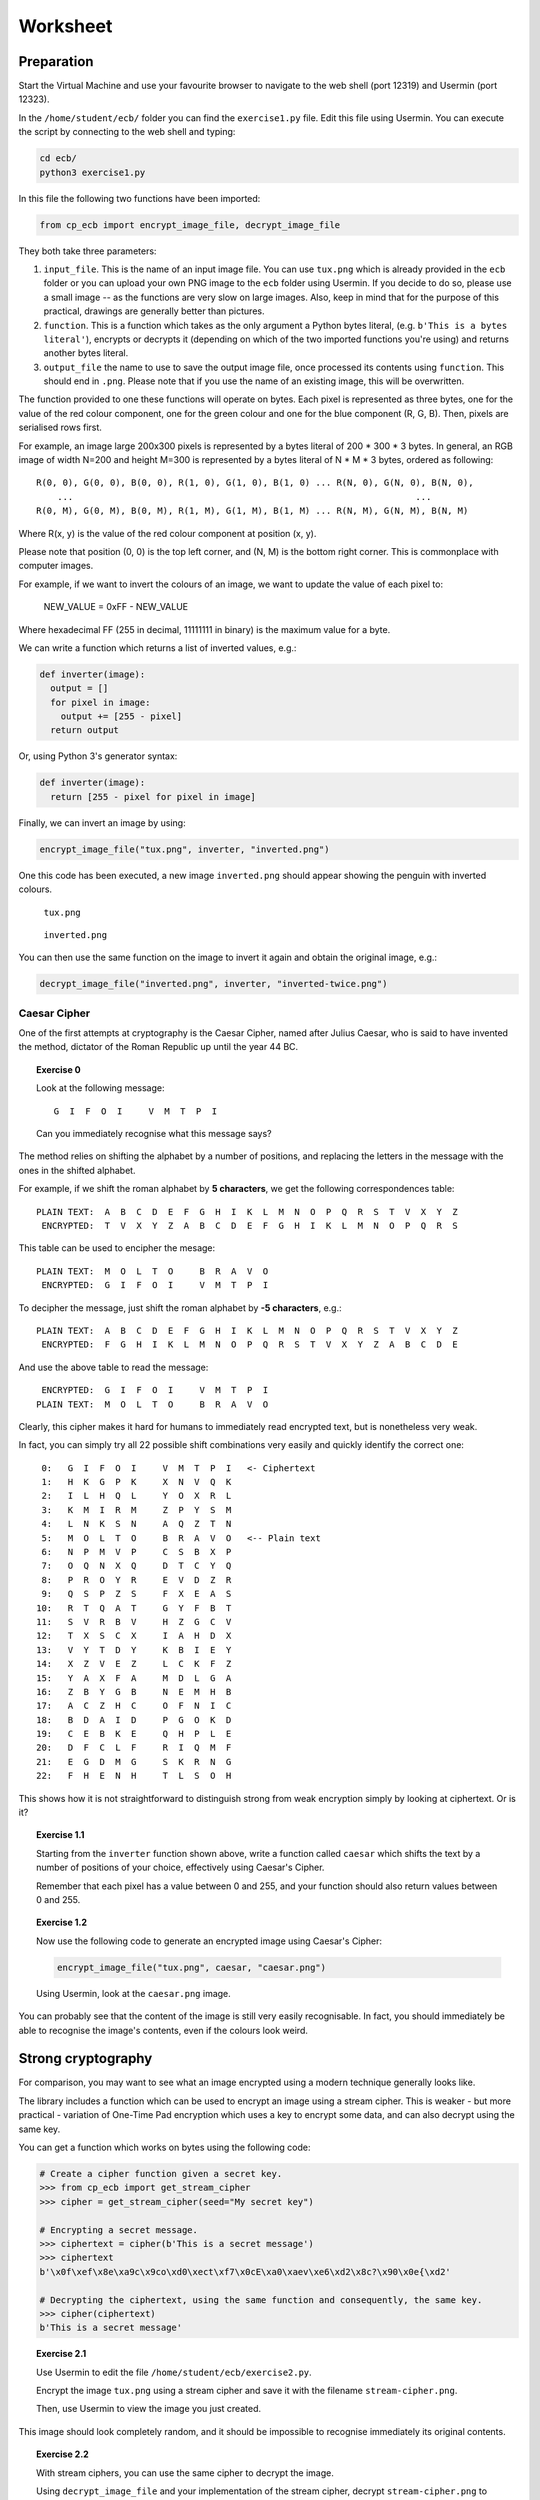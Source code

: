 Worksheet
========================================================================

Preparation
___________

Start the Virtual Machine and use your favourite browser to navigate to the
web shell (port 12319) and Usermin (port 12323).

In the ``/home/student/ecb/`` folder you can find the ``exercise1.py`` file. Edit this file
using Usermin. You can execute the script by connecting to the web shell and
typing:

.. code:: bash

  cd ecb/
  python3 exercise1.py


In this file the following two functions have been imported:

.. code:: python

  from cp_ecb import encrypt_image_file, decrypt_image_file


They both take three parameters:

1. ``input_file``. This is the name of an input image file. You can use ``tux.png``
   which is already provided in the ``ecb`` folder or you can upload your
   own PNG image to the ``ecb`` folder using Usermin. If you decide to do so,
   please use a small image -- as the functions are very slow on large images.
   Also, keep in mind that for the purpose of this practical,
   drawings are generally better than pictures.

2. ``function``. This is a function which takes as the only argument a
   Python bytes literal, (e.g. ``b'This is a bytes literal'``), encrypts or
   decrypts it (depending on which of the two imported functions you're using) and
   returns another bytes literal.

3. ``output_file`` the name to use to save the output image file, once processed
   its contents using ``function``. This should end in ``.png``. Please note that
   if you use the name of an existing image, this will be overwritten.


The function provided to one these functions will operate on bytes.
Each pixel is represented as three bytes, one for the value of the
red colour component, one for the green colour and one for the blue component
(R, G, B). Then, pixels are serialised rows first.

For example, an image large 200x300 pixels is represented by a bytes literal
of 200 * 300 * 3 bytes. In general, an RGB image of width N=200 and height M=300
is represented by a bytes literal of N * M * 3 bytes, ordered as following:

::

  R(0, 0), G(0, 0), B(0, 0), R(1, 0), G(1, 0), B(1, 0) ... R(N, 0), G(N, 0), B(N, 0),
      ...                                                                 ...
  R(0, M), G(0, M), B(0, M), R(1, M), G(1, M), B(1, M) ... R(N, M), G(N, M), B(N, M)


Where R(x, y) is the value of the red colour component at position (x, y).

Please note that position (0, 0) is the top left corner, and (N, M) is the
bottom right corner. This is commonplace with computer images.

For example, if we want to invert the colours of an image, we want to update the value of
each pixel to:

  NEW_VALUE = 0xFF - NEW_VALUE

Where hexadecimal FF (255 in decimal, 11111111 in binary) is the maximum value for a byte.

We can write a function which returns a list of inverted values, e.g.:

.. code:: python

  def inverter(image):
    output = []
    for pixel in image:
      output += [255 - pixel]
    return output

Or, using Python 3's generator syntax:

.. code:: python

  def inverter(image):
    return [255 - pixel for pixel in image]


Finally, we can invert an image by using:

.. code:: python

  encrypt_image_file("tux.png", inverter, "inverted.png")


One this code has been executed, a new image ``inverted.png`` should appear
showing the penguin with inverted colours.


.. figure:: images/tux.png

   ``tux.png``


.. figure:: images/inverted.png

  ``inverted.png``


You can then use the same function on the image to invert it again
and obtain the original image, e.g.:

.. code:: python

  decrypt_image_file("inverted.png", inverter, "inverted-twice.png")


Caesar Cipher
-------------

One of the first attempts at cryptography is the Caesar Cipher, named after
Julius Caesar, who is said to have invented the method,
dictator of the Roman Republic up until the year 44 BC.

.. topic:: Exercise 0

  Look at the following message:

  ::

    G  I  F  O  I     V  M  T  P  I

  Can you immediately recognise what this message says?


The method relies on shifting the alphabet by a number of positions, and replacing
the letters in the message with the ones in the shifted alphabet.

For example, if we shift the roman alphabet by **5 characters**, we get
the following correspondences table:

::

  PLAIN TEXT:  A  B  C  D  E  F  G  H  I  K  L  M  N  O  P  Q  R  S  T  V  X  Y  Z
   ENCRYPTED:  T  V  X  Y  Z  A  B  C  D  E  F  G  H  I  K  L  M  N  O  P  Q  R  S

This table can be used to encipher the mesage:

::

  PLAIN TEXT:  M  O  L  T  O     B  R  A  V  O
   ENCRYPTED:  G  I  F  O  I     V  M  T  P  I

To decipher the message, just shift the roman alphabet by **-5 characters**, e.g.:

::

  PLAIN TEXT:  A  B  C  D  E  F  G  H  I  K  L  M  N  O  P  Q  R  S  T  V  X  Y  Z
   ENCRYPTED:  F  G  H  I  K  L  M  N  O  P  Q  R  S  T  V  X  Y  Z  A  B  C  D  E


And use the above table to read the message:

::

   ENCRYPTED:  G  I  F  O  I     V  M  T  P  I
  PLAIN TEXT:  M  O  L  T  O     B  R  A  V  O


Clearly, this cipher makes it hard for humans to immediately read encrypted text, but is
nonetheless very weak.

In fact, you can simply try all 22 possible shift combinations
very easily and quickly identify the correct one:

::

   0:   G  I  F  O  I     V  M  T  P  I   <- Ciphertext
   1:   H  K  G  P  K     X  N  V  Q  K
   2:   I  L  H  Q  L     Y  O  X  R  L
   3:   K  M  I  R  M     Z  P  Y  S  M
   4:   L  N  K  S  N     A  Q  Z  T  N
   5:   M  O  L  T  O     B  R  A  V  O   <-- Plain text
   6:   N  P  M  V  P     C  S  B  X  P
   7:   O  Q  N  X  Q     D  T  C  Y  Q
   8:   P  R  O  Y  R     E  V  D  Z  R
   9:   Q  S  P  Z  S     F  X  E  A  S
  10:   R  T  Q  A  T     G  Y  F  B  T
  11:   S  V  R  B  V     H  Z  G  C  V
  12:   T  X  S  C  X     I  A  H  D  X
  13:   V  Y  T  D  Y     K  B  I  E  Y
  14:   X  Z  V  E  Z     L  C  K  F  Z
  15:   Y  A  X  F  A     M  D  L  G  A
  16:   Z  B  Y  G  B     N  E  M  H  B
  17:   A  C  Z  H  C     O  F  N  I  C
  18:   B  D  A  I  D     P  G  O  K  D
  19:   C  E  B  K  E     Q  H  P  L  E
  20:   D  F  C  L  F     R  I  Q  M  F
  21:   E  G  D  M  G     S  K  R  N  G
  22:   F  H  E  N  H     T  L  S  O  H


This shows how it is not straightforward to distinguish strong from weak encryption
simply by looking at ciphertext. Or is it?


.. topic:: Exercise 1.1

  Starting from the ``inverter`` function shown above, write a function called
  ``caesar`` which shifts the text by a number of positions of your choice,
  effectively using Caesar's Cipher.

  Remember that each pixel has a value between 0 and 255, and your
  function should also return values between 0 and 255.


.. topic:: Exercise 1.2

  Now use the following code to generate an encrypted image using Caesar's Cipher:

  .. code:: python

    encrypt_image_file("tux.png", caesar, "caesar.png")

  Using Usermin, look at the ``caesar.png`` image.


You can probably see that the content of the image is still very easily
recognisable. In fact, you should immediately be able to recognise the
image's contents, even if the colours look weird.


Strong cryptography
___________________

For comparison, you may want to see what an image encrypted using a modern
technique generally looks like.

The library includes a function which can be used to encrypt an image using
a stream cipher. This is weaker - but more practical - variation of
One-Time Pad encryption which uses a key to encrypt some data, and can
also decrypt using the same key.

You can get a function which works on bytes using the following code:

.. code:: python

  # Create a cipher function given a secret key.
  >>> from cp_ecb import get_stream_cipher
  >>> cipher = get_stream_cipher(seed="My secret key")

  # Encrypting a secret message.
  >>> ciphertext = cipher(b'This is a secret message')
  >>> ciphertext
  b'\x0f\xef\x8e\xa9c\x9co\xd0\xect\xf7\x0cE\xa0\xaev\xe6\xd2\x8c?\x90\x0e{\xd2'

  # Decrypting the ciphertext, using the same function and consequently, the same key.
  >>> cipher(ciphertext)
  b'This is a secret message'


.. topic:: Exercise 2.1

  Use Usermin to edit the file ``/home/student/ecb/exercise2.py``.

  Encrypt the image ``tux.png`` using a stream cipher and save it with the
  filename ``stream-cipher.png``.

  Then, use Usermin to view the image you just created.


This image should look completely random, and it should be impossible to
recognise immediately its original contents.


.. topic:: Exercise 2.2

  With stream ciphers, you can use the same cipher to decrypt the image.

  Using ``decrypt_image_file`` and your implementation of the stream
  cipher, decrypt ``stream-cipher.png`` to ``stream-cipher-decrypted.png``.

  Then, use Usermin to view the image you just created, and check that
  it has, in fact, restored the original image.


Information
___________

It is important to recognise that the information contained in a message is not
directly represented as data. In fact, the information can also be represented
by the difference in the data, as it happens with the image above.

* The information *'the penguin is white'* is represented directly by the colour
  value of each individual byte, therefore by the data.

* On the other hand, the information *'the image contains a penguin'*, is represented
  by the difference there is between the values and their position in the message.

This is an important distinction to recognise when encrypting data, if the purpose
is to make information invisible to an attacker. As a consequence, an appropriate
encryption method must be used.


Block Modes
___________

Even very strong cryptographic primitives can be used wrongly. As an example,
AES is generally considered a strong primitive. This can be adopted in a
cryptosystem in different modes. The most basilar mode is ECB mode:


.. figure:: images/ecb-wikipedia.png

  ECB mode encryption. From Wikipedia, the free encyclopedia.


As you can see from the diagram above, the plaintext is split into
blocks of bytes and are separately fed into a Block Cipher Encryption
algorithm (such as AES), all using the same key.

This can sometimes be a good practical advantage, as the encryption can be
easily parallelised across multiple cores, and gives a significant speed-up.

On the other hand, one significant issue with this mode of encryption is that
each block will always encrypt to the same ciphertext.

The ``cp_ecb`` library provides a way to get an ECB encrypter function. Look
at the following example using text, that you can reproduce, if you want,
using the interactive Python terminal (type ``python3`` in the web shell).

.. code:: python

  >> from cp_ecb import get_ecb_encrypter
  >> encrypter = get_ecb_encrypter(key="My secret key")

  >>> # Get two different strings, with a common block
  >>> first  = b'AAAAAAAAAAAAAAAABBBBBBBBBBBBBBBB'
  >>> second = b'AAAAAAAAAAAAAAAACCCCCCCCCCCCCCCC'

  >>> encrypter(first)
  b'\xdalAZ}yu{\x88\x14k\xfe\xb9\x88\xf7\xb3\xb1\x10n-\xf4\xba\x01\x90*\xea\x85\xb1\xae2dt\xb1\x10n-\xf4\xba\x01\x90*\xea\x85\xb1\xae2dt'

  >>> encrypter(second)
  b'\xdalAZ}yu{\x88\x14k\xfe\xb9\x88\xf7\xb3\xedVP\x12\x90o\x99\xe0\xcd\xd41TR\xa3\x88l\xb1\x10n-\xf4\xba\x01\x90*\xea\x85\xb1\xae2dt'


You can probably recognise that the first half of the encrypted strings are,
in fact, identical.

A better understanding of the problem can be obtained using images.

.. topic:: Exercise 3

  Use Usermin to edit the file ``/home/student/ecb/exercise3.py``.

  Use the ECB mode encrypter function provided in ``cp_ecb`` to encrypt
  the image ``tux.png``, saving the result as ``tux-ecb.png``.

  See the effect of ECB-mode encryption on the image.

Even if the details are hidden, it should still be possible to recognise
the shape of the penguin in the ECB-mode encrypted image.
